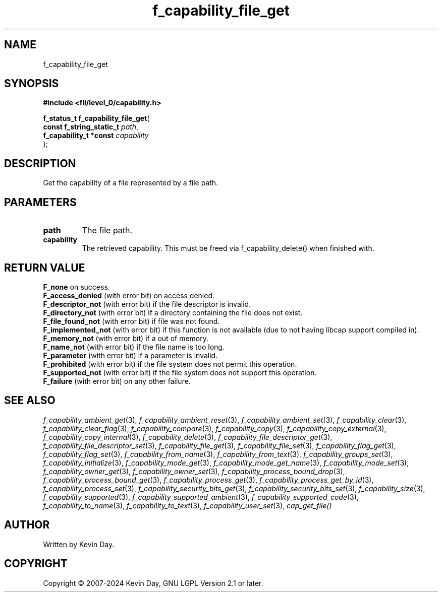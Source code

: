 .TH f_capability_file_get "3" "February 2024" "FLL - Featureless Linux Library 0.6.10" "Library Functions"
.SH "NAME"
f_capability_file_get
.SH SYNOPSIS
.nf
.B #include <fll/level_0/capability.h>
.sp
\fBf_status_t f_capability_file_get\fP(
    \fBconst f_string_static_t \fP\fIpath\fP,
    \fBf_capability_t *const   \fP\fIcapability\fP
);
.fi
.SH DESCRIPTION
.PP
Get the capability of a file represented by a file path.
.SH PARAMETERS
.TP
.B path
The file path.

.TP
.B capability
The retrieved capability. This must be freed via f_capability_delete() when finished with.

.SH RETURN VALUE
.PP
\fBF_none\fP on success.
.br
\fBF_access_denied\fP (with error bit) on access denied.
.br
\fBF_descriptor_not\fP (with error bit) if the file descriptor is invalid.
.br
\fBF_directory_not\fP (with error bit) if a directory containing the file does not exist.
.br
\fBF_file_found_not\fP (with error bit) if file was not found.
.br
\fBF_implemented_not\fP (with error bit) if this function is not available (due to not having libcap support compiled in).
.br
\fBF_memory_not\fP (with error bit) if a out of memory.
.br
\fBF_name_not\fP (with error bit) if the file name is too long.
.br
\fBF_parameter\fP (with error bit) if a parameter is invalid.
.br
\fBF_prohibited\fP (with error bit) if the file system does not permit this operation.
.br
\fBF_supported_not\fP (with error bit) if the file system does not support this operation.
.br
\fBF_failure\fP (with error bit) on any other failure.
.SH SEE ALSO
.PP
.nh
.ad l
\fIf_capability_ambient_get\fP(3), \fIf_capability_ambient_reset\fP(3), \fIf_capability_ambient_set\fP(3), \fIf_capability_clear\fP(3), \fIf_capability_clear_flag\fP(3), \fIf_capability_compare\fP(3), \fIf_capability_copy\fP(3), \fIf_capability_copy_external\fP(3), \fIf_capability_copy_internal\fP(3), \fIf_capability_delete\fP(3), \fIf_capability_file_descriptor_get\fP(3), \fIf_capability_file_descriptor_set\fP(3), \fIf_capability_file_get\fP(3), \fIf_capability_file_set\fP(3), \fIf_capability_flag_get\fP(3), \fIf_capability_flag_set\fP(3), \fIf_capability_from_name\fP(3), \fIf_capability_from_text\fP(3), \fIf_capability_groups_set\fP(3), \fIf_capability_initialize\fP(3), \fIf_capability_mode_get\fP(3), \fIf_capability_mode_get_name\fP(3), \fIf_capability_mode_set\fP(3), \fIf_capability_owner_get\fP(3), \fIf_capability_owner_set\fP(3), \fIf_capability_process_bound_drop\fP(3), \fIf_capability_process_bound_get\fP(3), \fIf_capability_process_get\fP(3), \fIf_capability_process_get_by_id\fP(3), \fIf_capability_process_set\fP(3), \fIf_capability_security_bits_get\fP(3), \fIf_capability_security_bits_set\fP(3), \fIf_capability_size\fP(3), \fIf_capability_supported\fP(3), \fIf_capability_supported_ambient\fP(3), \fIf_capability_supported_code\fP(3), \fIf_capability_to_name\fP(3), \fIf_capability_to_text\fP(3), \fIf_capability_user_set\fP(3), \fIcap_get_file()\fP
.ad
.hy
.SH AUTHOR
Written by Kevin Day.
.SH COPYRIGHT
.PP
Copyright \(co 2007-2024 Kevin Day, GNU LGPL Version 2.1 or later.

